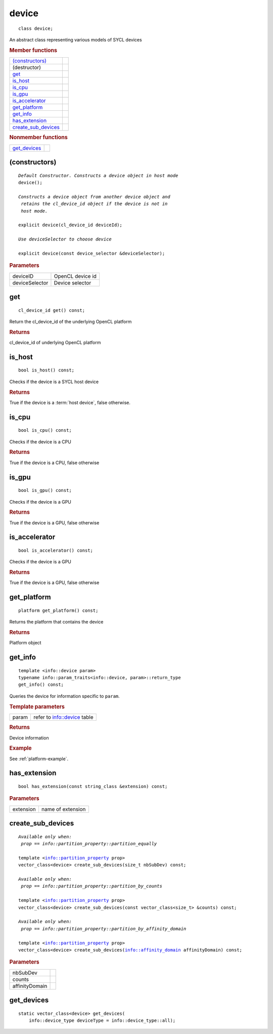 ..
  // Copyright (c) 2011-2020 The Khronos Group, Inc.
  //
  // Licensed under the Apache License, Version 2.0 (the License);
  // you may not use this file except in compliance with the License.
  // You may obtain a copy of the License at
  //
  //     http://www.apache.org/licenses/LICENSE-2.0
  //
  // Unless required by applicable law or agreed to in writing, software
  // distributed under the License is distributed on an AS IS BASIS,
  // WITHOUT WARRANTIES OR CONDITIONS OF ANY KIND, either express or implied.
  // See the License for the specific language governing permissions and
  // limitations under the License.

======
device
======

::
   
   class device;

An abstract class representing various models of SYCL devices

.. rubric:: Member functions

=====================  =======================
`(constructors)`_
(destructor)    
get_          
is_host_      
is_cpu_      
is_gpu_      
is_accelerator_      
get_platform_  
get_info_     
has_extension_
create_sub_devices_
=====================  =======================

.. rubric:: Nonmember functions

=================  ===
get_devices_
=================  ===

(constructors)
==============

.. parsed-literal::
   
  *Default Constructor. Constructs a device object in host mode*
  device();

  *Constructs a device object from another device object and
   retains the cl_device_id object if the device is not in
   host mode.*

  explicit device(cl_device_id deviceId);

  *Use deviceSelector to choose device*

  explicit device(const device_selector &deviceSelector);

	     
.. rubric:: Parameters

=================  =======================
deviceID           OpenCL device id
deviceSelector     Device selector
=================  =======================

get
===

::
   
  cl_device_id get() const;

Return the cl_device_id of the underlying OpenCL platform

.. rubric:: Returns

cl_device_id of underlying OpenCL platform

is_host
=======

::
   
  bool is_host() const;

Checks if the device is a SYCL host device

.. rubric:: Returns

True if the device is a :term:`host device`, false otherwise.

is_cpu
======

::
   
  bool is_cpu() const;

Checks if the device is a CPU

.. rubric:: Returns

True if the device is a CPU, false otherwise

is_gpu
======

::
   
  bool is_gpu() const;

Checks if the device is a GPU

.. rubric:: Returns

True if the device is a GPU, false otherwise

is_accelerator
==============

::
   
  bool is_accelerator() const;

Checks if the device is a GPU

.. rubric:: Returns

True if the device is a GPU, false otherwise

get_platform
============

::
   
  platform get_platform() const;

Returns the platform that contains the device

.. rubric:: Returns

Platform object

get_info
========

::
   
  template <info::device param>
  typename info::param_traits<info::device, param>::return_type
  get_info() const;

Queries the device for information specific to ``param``.

.. rubric:: Template parameters

=================  ===
param              refer to info::device table 
=================  ===

.. rubric:: Returns

Device information

.. rubric:: Example

See :ref:`platform-example`.

has_extension
=============

::
   
  bool has_extension(const string_class &extension) const;


.. rubric:: Parameters

=================  ===
extension          name of extension
=================  ===


create_sub_devices
==================

.. parsed-literal::
   
  *Available only when:
   prop == info::partition_property::partition_equally*

  template <info::partition_property prop>
  vector_class<device> create_sub_devices(size_t nbSubDev) const;

  *Available only when:
   prop == info::partition_property::partition_by_counts*
   
  template <info::partition_property prop>
  vector_class<device> create_sub_devices(const vector_class<size_t> &counts) const;

  *Available only when:
   prop == info::partition_property::partition_by_affinity_domain*
   
  template <info::partition_property prop>
  vector_class<device> create_sub_devices(info::affinity_domain affinityDomain) const;


.. rubric:: Parameters

=================  ===
nbSubDev
counts
affinityDomain
=================  ===


get_devices
===========

::
   
  static vector_class<device> get_devices(
      info::device_type deviceType = info::device_type::all);

